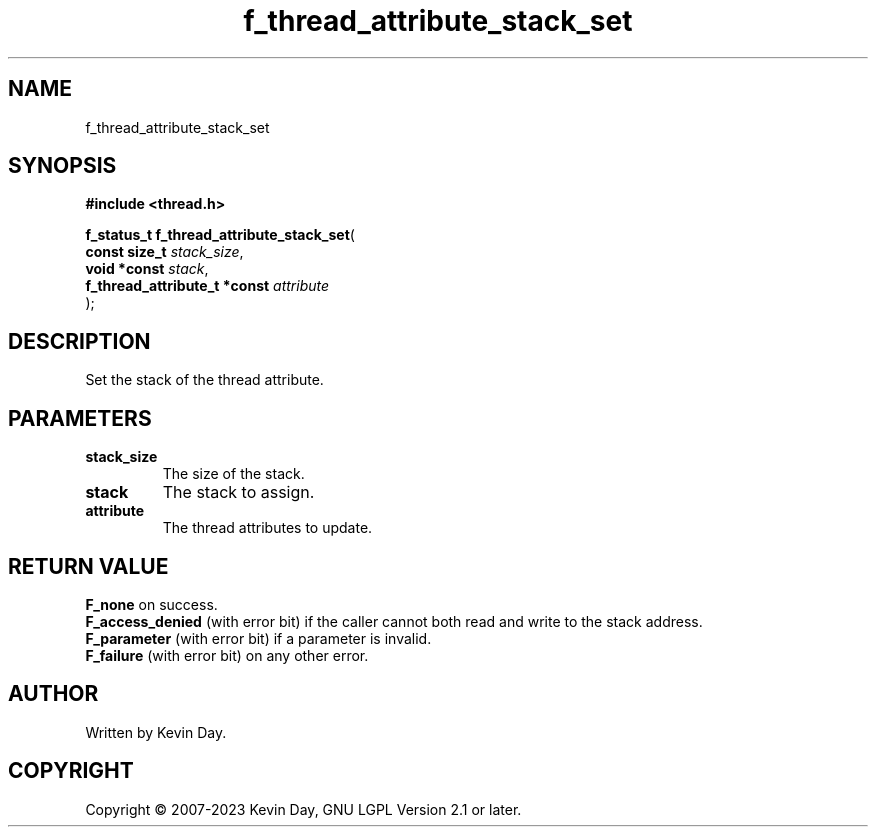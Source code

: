 .TH f_thread_attribute_stack_set "3" "July 2023" "FLL - Featureless Linux Library 0.6.6" "Library Functions"
.SH "NAME"
f_thread_attribute_stack_set
.SH SYNOPSIS
.nf
.B #include <thread.h>
.sp
\fBf_status_t f_thread_attribute_stack_set\fP(
    \fBconst size_t                \fP\fIstack_size\fP,
    \fBvoid *const                 \fP\fIstack\fP,
    \fBf_thread_attribute_t *const \fP\fIattribute\fP
);
.fi
.SH DESCRIPTION
.PP
Set the stack of the thread attribute.
.SH PARAMETERS
.TP
.B stack_size
The size of the stack.

.TP
.B stack
The stack to assign.

.TP
.B attribute
The thread attributes to update.

.SH RETURN VALUE
.PP
\fBF_none\fP on success.
.br
\fBF_access_denied\fP (with error bit) if the caller cannot both read and write to the stack address.
.br
\fBF_parameter\fP (with error bit) if a parameter is invalid.
.br
\fBF_failure\fP (with error bit) on any other error.
.SH AUTHOR
Written by Kevin Day.
.SH COPYRIGHT
.PP
Copyright \(co 2007-2023 Kevin Day, GNU LGPL Version 2.1 or later.
